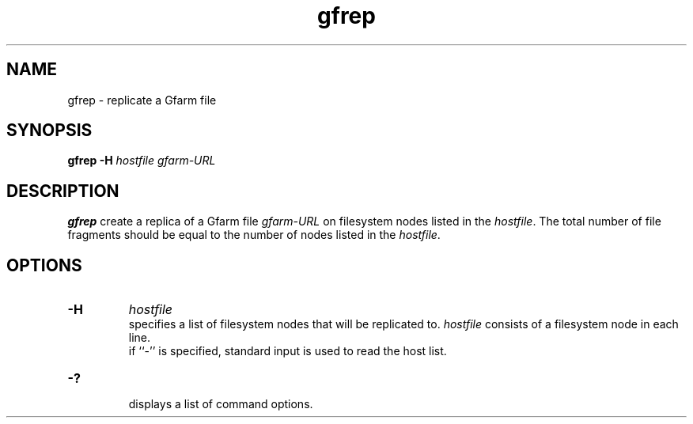.Id $Id$
.TH gfrep 1 "1 May 2002"
.SH NAME

gfrep \- replicate a Gfarm file

.SH SYNOPSIS

.B gfrep
.B \-H
.I hostfile
.I gfarm-URL

.SH DESCRIPTION

\fBgfrep\fP create a replica of a Gfarm file \fIgfarm-URL\fP on
filesystem nodes listed in the \fIhostfile\fP.  The total number of
file fragments should be equal to the number of nodes listed in the
\fIhostfile\fP.

.SH OPTIONS

.TP
.B \-H
.I hostfile
.br
specifies a list of filesystem nodes that will be replicated to.
\fIhostfile\fP consists of a filesystem node in each line.
.br
if ``-'' is specified, standard input is used to read the host list.
.TP
.B \-?
.br
displays a list of command options.

